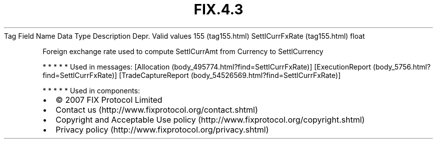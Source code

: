 .TH FIX.4.3 "" "" "Tag #155"
Tag
Field Name
Data Type
Description
Depr.
Valid values
155 (tag155.html)
SettlCurrFxRate (tag155.html)
float
.PP
Foreign exchange rate used to compute SettlCurrAmt from Currency to
SettlCurrency
.PP
   *   *   *   *   *
Used in messages:
[Allocation (body_495774.html?find=SettlCurrFxRate)]
[ExecutionReport (body_5756.html?find=SettlCurrFxRate)]
[TradeCaptureReport (body_54526569.html?find=SettlCurrFxRate)]
.PP
   *   *   *   *   *
Used in components:

.PD 0
.P
.PD

.PP
.PP
.IP \[bu] 2
© 2007 FIX Protocol Limited
.IP \[bu] 2
Contact us (http://www.fixprotocol.org/contact.shtml)
.IP \[bu] 2
Copyright and Acceptable Use policy (http://www.fixprotocol.org/copyright.shtml)
.IP \[bu] 2
Privacy policy (http://www.fixprotocol.org/privacy.shtml)
